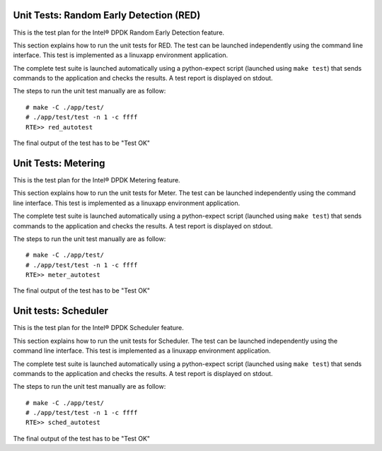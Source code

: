 .. Copyright (c) <2010-2017>, Intel Corporation
   All rights reserved.

   Redistribution and use in source and binary forms, with or without
   modification, are permitted provided that the following conditions
   are met:

   - Redistributions of source code must retain the above copyright
     notice, this list of conditions and the following disclaimer.

   - Redistributions in binary form must reproduce the above copyright
     notice, this list of conditions and the following disclaimer in
     the documentation and/or other materials provided with the
     distribution.

   - Neither the name of Intel Corporation nor the names of its
     contributors may be used to endorse or promote products derived
     from this software without specific prior written permission.

   THIS SOFTWARE IS PROVIDED BY THE COPYRIGHT HOLDERS AND CONTRIBUTORS
   "AS IS" AND ANY EXPRESS OR IMPLIED WARRANTIES, INCLUDING, BUT NOT
   LIMITED TO, THE IMPLIED WARRANTIES OF MERCHANTABILITY AND FITNESS
   FOR A PARTICULAR PURPOSE ARE DISCLAIMED. IN NO EVENT SHALL THE
   COPYRIGHT OWNER OR CONTRIBUTORS BE LIABLE FOR ANY DIRECT, INDIRECT,
   INCIDENTAL, SPECIAL, EXEMPLARY, OR CONSEQUENTIAL DAMAGES
   (INCLUDING, BUT NOT LIMITED TO, PROCUREMENT OF SUBSTITUTE GOODS OR
   SERVICES; LOSS OF USE, DATA, OR PROFITS; OR BUSINESS INTERRUPTION)
   HOWEVER CAUSED AND ON ANY THEORY OF LIABILITY, WHETHER IN CONTRACT,
   STRICT LIABILITY, OR TORT (INCLUDING NEGLIGENCE OR OTHERWISE)
   ARISING IN ANY WAY OUT OF THE USE OF THIS SOFTWARE, EVEN IF ADVISED
   OF THE POSSIBILITY OF SUCH DAMAGE.

========================================
Unit Tests: Random Early Detection (RED)
========================================

This is the test plan for the Intel® DPDK Random Early Detection feature.

This section explains how to run the unit tests for RED. The test can be launched
independently using the command line interface.
This test is implemented as a linuxapp environment application.

The complete test suite is launched automatically using a python-expect
script (launched using ``make test``) that sends commands to
the application and checks the results. A test report is displayed on
stdout.

The steps to run the unit test manually are as follow::

  # make -C ./app/test/
  # ./app/test/test -n 1 -c ffff
  RTE>> red_autotest

The final output of the test has to be "Test OK"

====================
Unit Tests: Metering
====================

This is the test plan for the Intel® DPDK Metering feature.

This section explains how to run the unit tests for Meter. The test can be launched
independently using the command line interface.
This test is implemented as a linuxapp environment application.

The complete test suite is launched automatically using a python-expect
script (launched using ``make test``) that sends commands to
the application and checks the results. A test report is displayed on
stdout.

The steps to run the unit test manually are as follow::

  # make -C ./app/test/
  # ./app/test/test -n 1 -c ffff
  RTE>> meter_autotest

The final output of the test has to be "Test OK"

=====================
Unit tests: Scheduler
=====================

This is the test plan for the Intel® DPDK Scheduler feature.

This section explains how to run the unit tests for Scheduler. The test can be
launched independently using the command line interface.
This test is implemented as a linuxapp environment application.

The complete test suite is launched automatically using a python-expect
script (launched using ``make test``) that sends commands to
the application and checks the results. A test report is displayed on
stdout.

The steps to run the unit test manually are as follow::

  # make -C ./app/test/
  # ./app/test/test -n 1 -c ffff
  RTE>> sched_autotest

The final output of the test has to be "Test OK"

